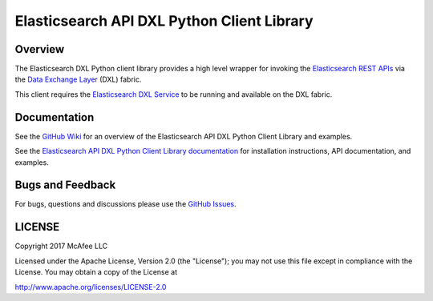 Elasticsearch API DXL Python Client Library
===========================================

Overview
--------

The Elasticsearch DXL Python client library provides a high level wrapper for
invoking the
`Elasticsearch REST APIs <https://www.elastic.co/guide/en/elasticsearch/reference/current/index.html>`_
via the
`Data Exchange Layer <http://www.mcafee.com/us/solutions/data-exchange-layer.aspx>`_
(DXL) fabric.

This client requires the
`Elasticsearch DXL Service <https://github.com/opendxl/opendxl-elasticsearch-service-python>`_
to be running and available on the DXL fabric.

Documentation
-------------

See the
`GitHub Wiki <https://github.com/opendxl/opendxl-elasticsearch-client-python/wiki>`_
for an overview of the Elasticsearch API DXL Python Client Library and examples.

See the
`Elasticsearch API DXL Python Client Library documentation <https://opendxl.github.io/opendxl-elasticsearch-client-python/pydoc>`_
for installation instructions, API documentation, and examples.

Bugs and Feedback
-----------------

For bugs, questions and discussions please use the
`GitHub Issues <https://github.com/opendxl/opendxl-elasticsearch-client-python/issues>`_.

LICENSE
-------

Copyright 2017 McAfee LLC

Licensed under the Apache License, Version 2.0 (the "License"); you may not use
this file except in compliance with the License. You may obtain a copy of the
License at

`<http://www.apache.org/licenses/LICENSE-2.0>`_


